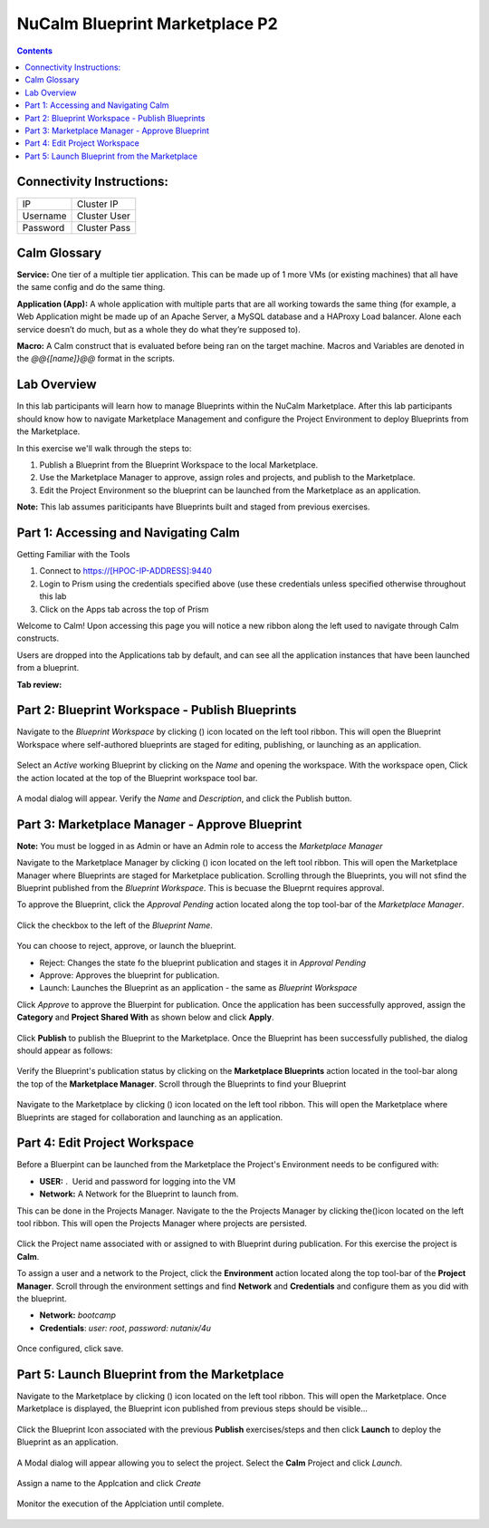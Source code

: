 *******************************
NuCalm Blueprint Marketplace P2
*******************************

.. contents::

Connectivity Instructions:
**************************

+------------+--------------------------------------------------------+
| IP         |                                           Cluster IP   |
+------------+--------------------------------------------------------+
| Username   |                                           Cluster User |
+------------+--------------------------------------------------------+
| Password   |                                           Cluster Pass | 
+------------+--------------------------------------------------------+

Calm Glossary
*************

**Service:** One tier of a multiple tier application. This can be made up of 1 more VMs (or existing machines) that all have the same config and do the same thing. 

**Application (App):** A whole application with multiple parts that are all working towards the same thing (for example, a Web Application might be made up of an Apache Server, a MySQL database and a HAProxy Load balancer. Alone each service doesn’t do much, but as a whole they do what they’re supposed to). 

**Macro:** A Calm construct that is evaluated before being ran on the target machine. Macros and Variables are denoted in the *@@{[name]}@@* format in the scripts.

Lab Overview
************

In this lab participants will learn how to manage Blueprints within the NuCalm Marketplace.  After this lab
participants should know how to navigate Marketplace Management and configure the Project Environment to deploy Blueprints
from the Marketplace.

In this exercise we'll walk through the steps to:

1. Publish a Blueprint from the Blueprint Workspace to the local Marketplace.
2. Use the Marketplace Manager to approve, assign roles and projects, and publish to the Marketplace.
3. Edit the Project Environment so the blueprint can be launched from the Marketplace as an application.

**Note:** This lab assumes pariticipants have Blueprints built and staged from previous exercises. 

Part 1: Accessing and Navigating Calm
*************************************

Getting Familiar with the Tools

1. Connect to https://[HPOC-IP-ADDRESS]:9440
2. Login to Prism using the credentials specified above (use these credentials unless specified otherwise throughout this lab
3. Click on the Apps tab across the top of Prism

Welcome to Calm! Upon accessing this page you will notice a new ribbon along the left used to navigate through Calm constructs.

Users are dropped into the Applications tab by default, and can see all the application instances that have been launched from a blueprint.

**Tab review:**

.. figure:: http://s3.nutanixworkshops.com/calm/lab8/image2.png

Part 2: Blueprint Workspace - Publish Blueprints
************************************************

Navigate to the *Blueprint Workspace* by clicking (|image1|) icon located on the left tool ribbon.  This will open the Blueprint Workspace where self-authored blueprints are staged for editing, publishing, or launching as an application.

.. figure:: http://s3.nutanixworkshops.com/calm/lab8/image17.png

Select an *Active* working Blueprint by clicking on the *Name* and opening the workspace.  With the workspace open, Click the |image3| action located at the top of the Blueprint workspace tool bar. 

.. figure:: http://s3.nutanixworkshops.com/calm/lab8/image15.png

A modal dialog will appear.  Verify the *Name* and *Description*, and click the Publish button. 

.. figure:: http://s3.nutanixworkshops.com/calm/lab8/image18.png


Part 3: Marketplace Manager - Approve Blueprint
***********************************************

**Note:** You must be logged in as Admin or have an Admin role to access the *Marketplace Manager*

Navigate to the Marketplace Manager by clicking (|image6|) icon located on the left tool ribbon.  This will open the Marketplace Manager where Blueprints are staged for Marketplace publication.  Scrolling through the Blueprints, you will not sfind the Blueprint published from the *Blueprint Workspace*.  This is becuase the Blueprnt requires approval.

To approve the Blueprint, click the *Approval Pending* action located along the top tool-bar of the *Marketplace Manager*.

.. figure:: http://s3.nutanixworkshops.com/calm/lab8/image19.png

Click the checkbox to the left of the *Blueprint Name*. 

.. figure:: http://s3.nutanixworkshops.com/calm/lab8/image20.png

You can choose to reject, approve, or launch the blueprint.

- Reject: Changes the state fo the blueprint publication and stages it in *Approval Pending*
- Approve: Approves the blueprint for publication.
- Launch: Launches the Blueprint as an application - the same as *Blueprint Workspace*

Click *Approve* to approve the Bluerpint for publication.  Once the application has been successfully approved, assign the **Category** and **Project Shared With** as shown below and click **Apply**.

.. figure:: http://s3.nutanixworkshops.com/calm/lab8/image21.png

Click **Publish** to publish the Blueprint to the Marketplace. Once the Blueprint has been successfully published, the dialog should appear as follows:

.. figure:: http://s3.nutanixworkshops.com/calm/lab8/image22.png


Verify the Blueprint's publication status by clicking on the **Marketplace Blueprints** action located in the tool-bar along the top of the **Marketplace Manager**.  Scroll through the Blueprints to find your Blueprint

.. figure:: http://s3.nutanixworkshops.com/calm/lab8/image23.png

Navigate to the Marketplace by clicking (|image6|) icon located on the left tool ribbon.  This will open the Marketplace where Blueprints are staged for collaboration and launching as an application.

.. figure:: http://s3.nutanixworkshops.com/calm/lab8/image24.png

Part 4: Edit Project Workspace
******************************

Before a Bluerpint can be launched from the Marketplace the Project's Environment needs to be configured with:

- **USER:** .  Uerid and password for logging into the VM
- **Network:** A Network for the Blueprint to launch from.

This can be done in the Projects Manager. Navigate to the the Projects Manager by clicking the(|image13|)icon located on the left tool ribbon.  This will open the Projects Manager where projects are persisted.

.. figure:: http://s3.nutanixworkshops.com/calm/lab8/image26.png

Click the Project name associated with or assigned to with Blueprint during publication.  For this exercise the project is **Calm**.

To assign a user and a network to the Project, click the **Environment** action located along the top tool-bar of the **Project Manager**.  Scroll through the environment settings and find **Network** and **Credentials** and configure them as you did with the blueprint.

- **Network:**  *bootcamp*
- **Credentials**: *user: root*, *password: nutanix/4u*

.. figure:: http://s3.nutanixworkshops.com/calm/lab8/image27.png

Once configured, click save.

Part 5: Launch Blueprint from the Marketplace
**********************************************

Navigate to the Marketplace by clicking (|image6|) icon located on the left tool ribbon.  This will open the Marketplace. Once Marketplace is displayed, the Blueprint icon published from previous steps should be visible...

.. figure:: http://s3.nutanixworkshops.com/calm/lab8/image24.png


Click the Blueprint Icon associated with the previous **Publish** exercises/steps and then click **Launch** to deploy the Blueprint as an application.

.. figure:: http://s3.nutanixworkshops.com/calm/lab8/image28.png


A Modal dialog will appear allowing you to select the project.  Select the **Calm** Project and click *Launch*.

.. figure:: http://s3.nutanixworkshops.com/calm/lab8/image29.png

Assign a name to the Applcation and click *Create*

.. figure:: http://s3.nutanixworkshops.com/calm/lab8/image30.png

Monitor the execution of the Applciation until complete.

.. figure:: http://s3.nutanixworkshops.com/calm/lab8/image31.png


.. |image0| image:: lab8/media/image2.png
.. |image1| image:: http://s3.nutanixworkshops.com/calm/lab8/image14.png
.. |image2| image:: lab8/media/image17.png
.. |image3| image:: http://s3.nutanixworkshops.com/calm/lab8/image16.png
.. |image4| image:: lab8/media/image15.png
.. |image5| image:: lab8/media/image18.png
.. |image6| image:: lab8/media/image10.png
.. |image20| image:: lab8/media/image11.png
.. |image7| image:: lab8/media/image19.png
.. |image8| image:: lab8/media/image20.png
.. |image9| image:: lab8/media/image21.png
.. |image10| image:: lab8/media/image22.png
.. |image11| image:: lab8/media/image23.png
.. |image12| image:: lab8/media/image24.png
.. |image13| image:: lab8/media/image25.png
.. |image14| image:: lab8/media/image26.png
.. |image15| image:: lab8/media/image27.png
.. |image16| image:: lab8/media/image28.png
.. |image17| image:: lab8/media/image29.png
.. |image18| image:: lab8/media/image30.png
.. |image19| image:: lab8/media/image31.png


